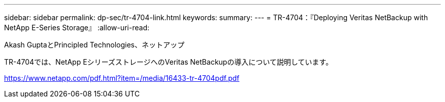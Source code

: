 ---
sidebar: sidebar 
permalink: dp-sec/tr-4704-link.html 
keywords:  
summary:  
---
= TR-4704：『Deploying Veritas NetBackup with NetApp E-Series Storage』
:allow-uri-read: 


Akash GuptaとPrincipled Technologies、ネットアップ

TR-4704では、NetApp EシリーズストレージへのVeritas NetBackupの導入について説明しています。

link:https://www.netapp.com/pdf.html?item=/media/16433-tr-4704pdf.pdf["https://www.netapp.com/pdf.html?item=/media/16433-tr-4704pdf.pdf"^]
